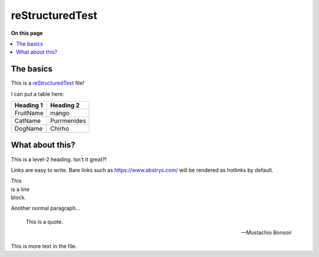################
reStructuredTest
################

**On this page**

.. contents::
   :local:

The basics
==========

This is a reStructuredText_ file!

I can put a table here:

+-----------+-------------+
| Heading 1 | Heading 2   |
+===========+=============+
| FruitName | mango       |
+-----------+-------------+
| CatName   | Purrmenides |
+-----------+-------------+
| DogName   | Chirho      |
+-----------+-------------+

What about this?
================

This is a level-2 heading. Isn't it great?!

Links are easy to write. Bare links such as https://www.abstrys.com/ will be rendered as hotlinks by
default.

| This
| is a line
| block.

Another normal paragraph...

    This is a quote.

    -- Mustachio Bonsoir

This is more text in the file.

.. _restructuredtext: http://docutils.sourceforge.net/rst.html

